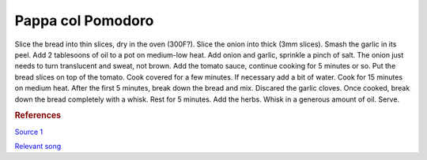 .. index::
   single: soup; pappa col pomodoro

Pappa col Pomodoro
=====================

.. ingredients::

   - about 2 cups tomato sauce (can be passata, canned tomatoes, grated and cooked freh tomatoes...)
   - 200-300 g stale bread
   - 1 red onion
   - 2 cloves of garlic
   - either a few basil leaves or a tiny rosemary sprig

Slice the bread into thin slices, dry in the oven (300F?).
Slice the onion into thick (3mm slices). Smash the garlic in its peel.
Add 2 tablesoons of oil to a pot on medium-low heat. Add onion and garlic, sprinkle a pinch of salt.
The onion just needs to turn translucent and sweat, not brown.
Add the tomato sauce, continue cooking for 5 minutes or so.
Put the bread slices on top of the tomato. Cook covered for a few minutes.
If necessary add a bit of water. Cook for 15 minutes on medium heat. After the first 5 minutes,
break down the bread and mix. Discared the garlic cloves.
Once cooked, break down the bread completely with a whisk. Rest for 5 minutes.
Add the herbs. Whisk in a generous amount of oil. Serve.


.. rubric:: References

`Source 1 <https://www.youtube.com/watch?v=SLDXSJd1lN0>`_

`Relevant song <https://www.youtube.com/watch?v=TZ5Zwrcvvaw>`_
